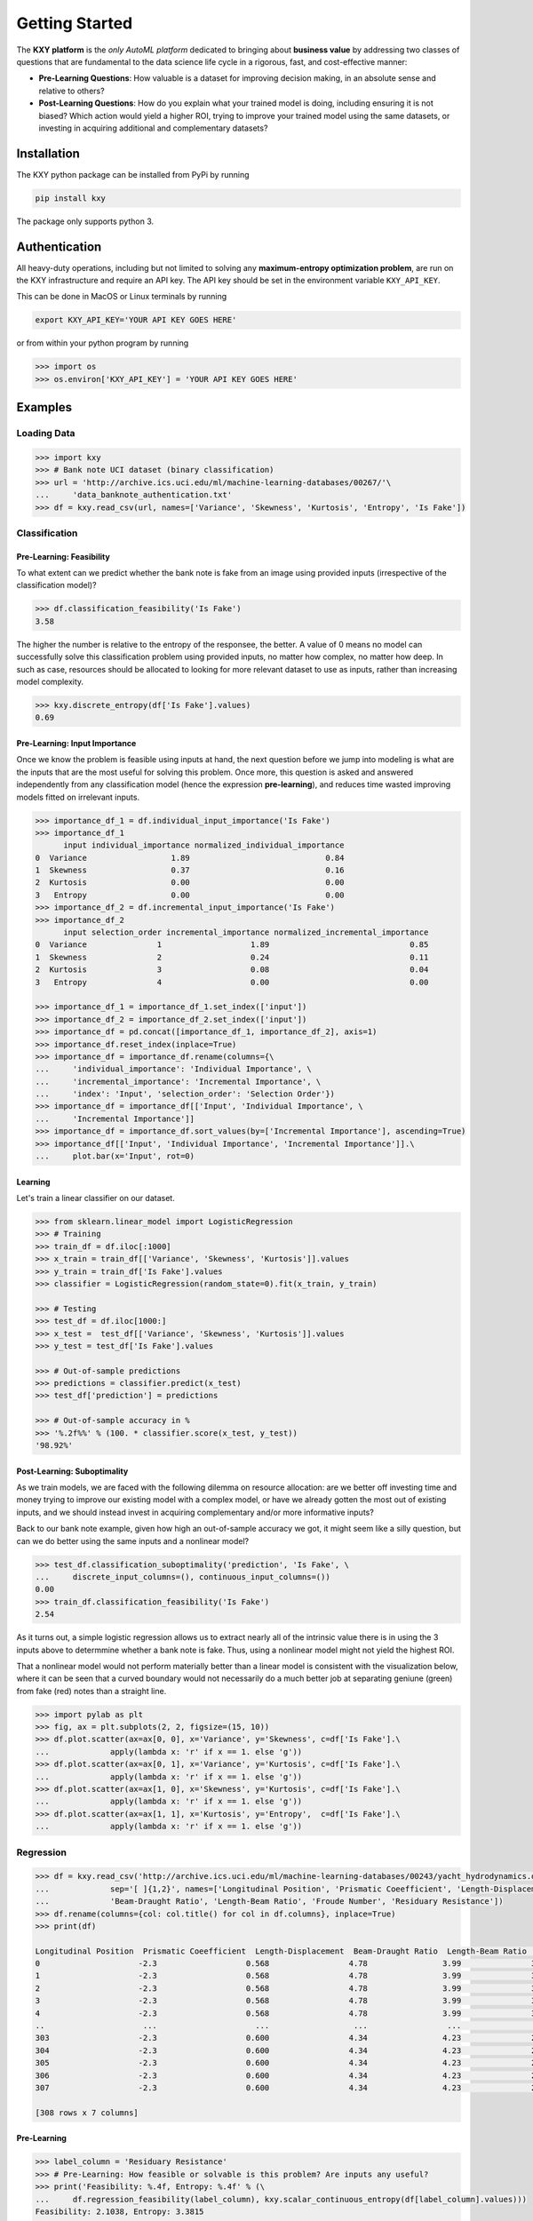 
===============
Getting Started
===============

The **KXY platform** is the `only AutoML platform` dedicated to bringing about **business value** by addressing two classes of questions 
that are fundamental to the data science life cycle in a rigorous, fast, and cost-effective manner:

* **Pre-Learning Questions**: How valuable is a dataset for improving decision making, in an absolute sense and relative to others?
* **Post-Learning Questions**: How do you explain what your trained model is doing, including ensuring it is not biased? Which action would yield a higher ROI, trying to improve your trained model using the same datasets, or investing in acquiring additional and complementary datasets?


Installation
------------

The KXY python package can be installed from PyPi by running

.. code-block:: bash
	
	pip install kxy

The package only supports python 3.


Authentication
--------------

All heavy-duty operations, including but not limited to solving any **maximum-entropy optimization problem**, are run on the KXY infrastructure and require an API key. The API key should be set in the environment variable ``KXY_API_KEY``. 

This can be done in MacOS or Linux terminals by running 

.. code-block:: bash
	
	export KXY_API_KEY='YOUR API KEY GOES HERE'

or from within your python program by running 

.. code-block:: python

	>>> import os
	>>> os.environ['KXY_API_KEY'] = 'YOUR API KEY GOES HERE'


Examples
--------


Loading Data
^^^^^^^^^^^^

.. code-block:: python

	>>> import kxy
	>>> # Bank note UCI dataset (binary classification)
	>>> url = 'http://archive.ics.uci.edu/ml/machine-learning-databases/00267/'\
	... 	'data_banknote_authentication.txt'
	>>> df = kxy.read_csv(url, names=['Variance', 'Skewness', 'Kurtosis', 'Entropy', 'Is Fake'])

.. seealso::

	:ref:`kxy.read_excel <read-excel>`, :ref:`kxy.read_html <read-html>`, :ref:`kxy.read_sql <read-sql>`, and :ref:`kxy.read_table <read-table>`.


Classification
^^^^^^^^^^^^^^

Pre-Learning: Feasibility
"""""""""""""""""""""""""
To what extent can we predict whether the bank note is fake from an image using provided 
inputs (irrespective of the classification model)?

.. code-block:: python

	>>> df.classification_feasibility('Is Fake')
	3.58

The higher the number is relative to the entropy of the responsee, the better. A value of 0
means no model can successfully solve this classification problem using provided inputs, no
matter how complex, no matter how deep. In such as case, resources should be allocated to 
looking for more relevant dataset to use as inputs, rather than increasing model complexity.

.. code-block:: python

	>>> kxy.discrete_entropy(df['Is Fake'].values)
	0.69


Pre-Learning: Input Importance
""""""""""""""""""""""""""""""
Once we know the problem is feasible using inputs at hand, the next question before we jump
into modeling is what are the inputs that are the most useful for solving this problem. Once
more, this question is asked and answered independently from any classification model (hence the expression **pre-learning**),
and reduces time wasted improving models fitted on irrelevant inputs.


.. code-block:: python

	>>> importance_df_1 = df.individual_input_importance('Is Fake')
	>>> importance_df_1
	      input individual_importance normalized_individual_importance
	0  Variance                  1.89                             0.84
	1  Skewness                  0.37                             0.16
	2  Kurtosis                  0.00                             0.00
	3   Entropy                  0.00                             0.00
	>>> importance_df_2 = df.incremental_input_importance('Is Fake')
	>>> importance_df_2
	      input selection_order incremental_importance normalized_incremental_importance
	0  Variance               1                   1.89                              0.85
	1  Skewness               2                   0.24                              0.11
	2  Kurtosis               3                   0.08                              0.04
	3   Entropy               4                   0.00                              0.00

	>>> importance_df_1 = importance_df_1.set_index(['input'])
	>>> importance_df_2 = importance_df_2.set_index(['input'])
	>>> importance_df = pd.concat([importance_df_1, importance_df_2], axis=1)
	>>> importance_df.reset_index(inplace=True)
	>>> importance_df = importance_df.rename(columns={\
	... 	'individual_importance': 'Individual Importance', \
	... 	'incremental_importance': 'Incremental Importance', \
	... 	'index': 'Input', 'selection_order': 'Selection Order'})
	>>> importance_df = importance_df[['Input', 'Individual Importance', \
	... 	'Incremental Importance']]
	>>> importance_df = importance_df.sort_values(by=['Incremental Importance'], ascending=True)
	>>> importance_df[['Input', 'Individual Importance', 'Incremental Importance']].\
	... 	plot.bar(x='Input', rot=0)


.. figure:: ../../../images/bn_importance.png
	:width: 550px
	:align: center
	:height: 400px
	:alt: Importance bar plot
	:figclass: align-center



Learning
""""""""
Let's train a linear classifier on our dataset.

.. code-block:: python

	>>> from sklearn.linear_model import LogisticRegression
	>>> # Training
	>>> train_df = df.iloc[:1000]
	>>> x_train = train_df[['Variance', 'Skewness', 'Kurtosis']].values 
	>>> y_train = train_df['Is Fake'].values
	>>> classifier = LogisticRegression(random_state=0).fit(x_train, y_train)

	>>> # Testing
	>>> test_df = df.iloc[1000:]
	>>> x_test =  test_df[['Variance', 'Skewness', 'Kurtosis']].values
	>>> y_test = test_df['Is Fake'].values

	>>> # Out-of-sample predictions
	>>> predictions = classifier.predict(x_test)
	>>> test_df['prediction'] = predictions

	>>> # Out-of-sample accuracy in %
	>>> '%.2f%%' % (100. * classifier.score(x_test, y_test))
	'98.92%'


Post-Learning: Suboptimality
""""""""""""""""""""""""""""
As we train models, we are faced with the following dilemma on resource allocation: are we better off investing time and money 
trying to improve our existing model with a complex model, or have we already gotten the most out of existing inputs, and we 
should instead invest in acquiring complementary and/or more informative inputs?

Back to our bank note example, given how high an out-of-sample accuracy we got, it might seem like a silly question, but can we do better using the same inputs and a nonlinear model?

.. code-block:: python

	>>> test_df.classification_suboptimality('prediction', 'Is Fake', \
	... 	discrete_input_columns=(), continuous_input_columns=())
	0.00
	>>> train_df.classification_feasibility('Is Fake')
	2.54

As it turns out, a simple logistic regression allows us to extract nearly all of the intrinsic value there is in using the 3 inputs above to determmine whether a bank note is fake. Thus, using a nonlinear model might not yield the highest ROI. 

That a nonlinear model would not perform materially better than a linear model is consistent with the visualization below, where it can be seen that a curved boundary would not necessarily do a much better job at separating geniune (green) from fake (red) notes than a straight line.


.. code-block:: python

	>>> import pylab as plt
	>>> fig, ax = plt.subplots(2, 2, figsize=(15, 10))
	>>> df.plot.scatter(ax=ax[0, 0], x='Variance', y='Skewness', c=df['Is Fake'].\
	...		apply(lambda x: 'r' if x == 1. else 'g'))
	>>> df.plot.scatter(ax=ax[0, 1], x='Variance', y='Kurtosis', c=df['Is Fake'].\
	...		apply(lambda x: 'r' if x == 1. else 'g'))
	>>> df.plot.scatter(ax=ax[1, 0], x='Skewness', y='Kurtosis', c=df['Is Fake'].\
	...		apply(lambda x: 'r' if x == 1. else 'g'))
	>>> df.plot.scatter(ax=ax[1, 1], x='Kurtosis', y='Entropy',  c=df['Is Fake'].\
	...		apply(lambda x: 'r' if x == 1. else 'g'))


.. figure:: ../../../images/bn_separability.png
	:width: 900px
	:align: center
	:height: 500px
	:alt: Importance bar plot
	:figclass: align-center




Regression
^^^^^^^^^^

.. code-block:: python

	>>> df = kxy.read_csv('http://archive.ics.uci.edu/ml/machine-learning-databases/00243/yacht_hydrodynamics.data', \
	...		sep='[ ]{1,2}', names=['Longitudinal Position', 'Prismatic Coeefficient', 'Length-Displacement', \
	...		'Beam-Draught Ratio', 'Length-Beam Ratio', 'Froude Number', 'Residuary Resistance'])
	>>> df.rename(columns={col: col.title() for col in df.columns}, inplace=True)
	>>> print(df)

	Longitudinal Position  Prismatic Coeefficient  Length-Displacement  Beam-Draught Ratio  Length-Beam Ratio  Froude Number  Residuary Resistance
	0                     -2.3                   0.568                 4.78                3.99               3.17          0.125                  0.11
	1                     -2.3                   0.568                 4.78                3.99               3.17          0.150                  0.27
	2                     -2.3                   0.568                 4.78                3.99               3.17          0.175                  0.47
	3                     -2.3                   0.568                 4.78                3.99               3.17          0.200                  0.78
	4                     -2.3                   0.568                 4.78                3.99               3.17          0.225                  1.18
	..                     ...                     ...                  ...                 ...                ...            ...                   ...
	303                   -2.3                   0.600                 4.34                4.23               2.73          0.350                  8.47
	304                   -2.3                   0.600                 4.34                4.23               2.73          0.375                 12.27
	305                   -2.3                   0.600                 4.34                4.23               2.73          0.400                 19.59
	306                   -2.3                   0.600                 4.34                4.23               2.73          0.425                 30.48
	307                   -2.3                   0.600                 4.34                4.23               2.73          0.450                 46.66

	[308 rows x 7 columns]


Pre-Learning
""""""""""""

.. code-block:: python

	>>> label_column = 'Residuary Resistance'
	>>> # Pre-Learning: How feasible or solvable is this problem? Are inputs any useful?
	>>> print('Feasibility: %.4f, Entropy: %.4f' % (\
	... 	df.regression_feasibility(label_column), kxy.scalar_continuous_entropy(df[label_column].values)))
	Feasibility: 2.1038, Entropy: 3.3815

	>>> # Pre-Learning: How useful is each input individually?
	>>> importance_df = df.individual_input_importance(label_column, problem='regression')
	>>> importance_df
	                    input individual_importance normalized_individual_importance
	0           Froude Number                2.1038                           0.9983
	1     Length-Displacement                0.0013                           0.0006
	2   Longitudinal Position                0.0010                           0.0005
	3  Prismatic Coeefficient                0.0007                           0.0003
	4      Beam-Draught Ratio                0.0006                           0.0003
	5       Length-Beam Ratio                0.0001                           0.0000

	>>> # Pre-Learning: How much value does each input add marginally?
	>>> importance_df = df.incremental_input_importance(label_column, problem='regression')
	>>> importance_df
	                    input selection_order incremental_importance normalized_incremental_importance
	0           Froude Number               1                 2.1038                                 1
	1      Beam-Draught Ratio               2                      0                                 0
	2  Prismatic Coeefficient               3                      0                                 0
	3     Length-Displacement               4                      0                                 0
	4   Longitudinal Position               5                      0                                 0
	5       Length-Beam Ratio               6                      0                                 0



Post-Learning
"""""""""""""

.. code-block:: python

	>>> # Learning (Basic Linear Regression)
	>>> from sklearn.linear_model import LinearRegression
	>>> # Training
	>>> train_size = 200
	>>> train_df = df.iloc[:train_size]
	>>> x_train = train_df[['Froude Number']].values
	>>> y_train = train_df[label_column].values
	>>> model = LinearRegression().fit(x_train, y_train)

	>>> # Testing
	>>> test_df = df.iloc[train_size:]
	>>> x_test = test_df[['Froude Number']].values
	>>> y_test = test_df[label_column].values

	>>> # Out-of-sample predictions
	>>> predictions = model.predict(x_test)
	>>> test_df['Prediction'] = predictions

	>>> # Out-of-sample accuracy (R^2)
	>>> print('Out-Of-Sample R^2: %.2f' % (model.score(x_test, y_test)))
	Out-Of-Sample R^2: 0.65

	>>> # How suboptimal is this linear regression model?
	>>> # Can we do better with a nonlinear model, without new inputs?
	>>> print('Additive Suboptimality: %.4f' % \
	...		test_df.regression_additive_suboptimality('Prediction', label_column))
	Additive Suboptimality: 0.6424
	>>> print('Suboptimality: %.4f' % \
	...		test_df.regression_suboptimality('Prediction', label_column))
	Suboptimality: 0.8506



